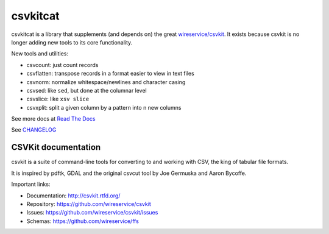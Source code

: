 *********
csvkitcat
*********


csvkitcat is a library that supplements (and depends on) the great `wireservice/csvkit <https://github.com/wireservice/csvkit>`_. It exists because csvkit is no longer adding new tools to its core functionality.




New tools and utilities:

- csvcount: just count records
- csvflatten: transpose records in a format easier to view in text files
- csvnorm: normalize whitespace/newlines and character casing
- csvsed: like ``sed``, but done at the columnar level
- csvslice: like ``xsv slice``
- csvxplit: split a given column by a pattern into n new columns


See more docs at `Read The Docs <https://csvkitcat.readthedocs.io/>`_



See `CHANGELOG <docs/CHANGELOG.rst>`_


CSVKit documentation
====================


csvkit is a suite of command-line tools for converting to and working with CSV, the king of tabular file formats.

It is inspired by pdftk, GDAL and the original csvcut tool by Joe Germuska and Aaron Bycoffe.

Important links:

* Documentation: http://csvkit.rtfd.org/
* Repository:    https://github.com/wireservice/csvkit
* Issues:        https://github.com/wireservice/csvkit/issues
* Schemas:       https://github.com/wireservice/ffs
